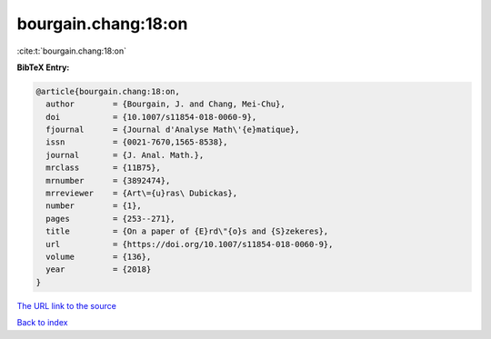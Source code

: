 bourgain.chang:18:on
====================

:cite:t:`bourgain.chang:18:on`

**BibTeX Entry:**

.. code-block:: bibtex

   @article{bourgain.chang:18:on,
     author        = {Bourgain, J. and Chang, Mei-Chu},
     doi           = {10.1007/s11854-018-0060-9},
     fjournal      = {Journal d'Analyse Math\'{e}matique},
     issn          = {0021-7670,1565-8538},
     journal       = {J. Anal. Math.},
     mrclass       = {11B75},
     mrnumber      = {3892474},
     mrreviewer    = {Art\={u}ras\ Dubickas},
     number        = {1},
     pages         = {253--271},
     title         = {On a paper of {E}rd\"{o}s and {S}zekeres},
     url           = {https://doi.org/10.1007/s11854-018-0060-9},
     volume        = {136},
     year          = {2018}
   }

`The URL link to the source <https://doi.org/10.1007/s11854-018-0060-9>`__


`Back to index <../By-Cite-Keys.html>`__
